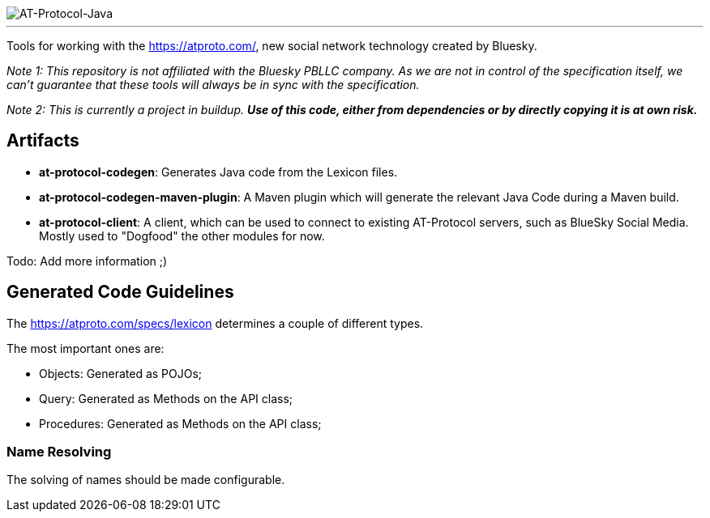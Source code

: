 :linkattrs:
:project-owner:   tomcools
:project-name:    AT-Protocol-Java

image::media/banner.png[AT-Protocol-Java]

---

Tools for working with the link:AT-Protocol[https://atproto.com/], new social network technology created by Bluesky.

_Note 1: This repository is not affiliated with the Bluesky PBLLC company. As we are not in control of the specification itself, we can't guarantee that these tools will always be in sync with the specification._

_Note 2: This is currently a project in buildup. *Use of this code, either from dependencies or by directly copying it is at own risk._*

== Artifacts

- *at-protocol-codegen*: Generates Java code from the Lexicon files.
- *at-protocol-codegen-maven-plugin*: A Maven plugin which will generate the relevant Java Code during a Maven build.
- *at-protocol-client*: A client, which can be used to connect to existing AT-Protocol servers, such as BlueSky Social Media. Mostly used to "Dogfood" the other modules for now.

Todo: Add more information ;)

== Generated Code Guidelines

The link:lexicon-schemas[https://atproto.com/specs/lexicon] determines a couple of different types.

The most important ones are:

- Objects: Generated as POJOs;
- Query: Generated as Methods on the API class;
- Procedures: Generated as Methods on the API class;

=== Name Resolving

The solving of names should be made configurable.